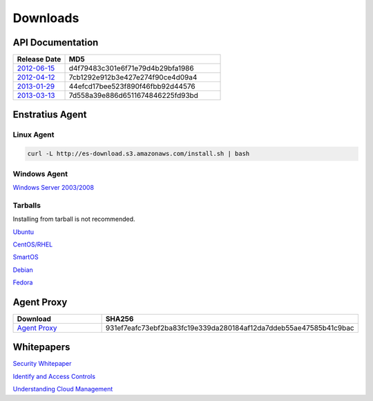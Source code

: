 .. _downloads:

Downloads
=========

.. _api_downloads:

API Documentation
~~~~~~~~~~~~~~~~~

.. csv-table:: 
   :header: "Release Date", "MD5"
   :widths: 10, 30

   `2012-06-15 <http://es-content.s3.amazonaws.com/Enstratius_API_2012-06-15.pdf>`_,d4f79483c301e6f71e79d4b29bfa1986
   `2012-04-12 <http://es-content.s3.amazonaws.com/Enstratius_API_2012-04-12.pdf>`_,7cb1292e912b3e427e274f90ce4d09a4
   `2013-01-29 <http://es-content.s3.amazonaws.com/Enstratius_API_2013-01-29.pdf>`_,44efcd17bee523f890f46fbb92d44576
   `2013-03-13 <http://es-content.s3.amazonaws.com/Enstratius_API_2013-03-13.pdf>`_,7d558a39e886d6511674846225fd93bd

Enstratius Agent
~~~~~~~~~~~~~~~~

Linux Agent
^^^^^^^^^^^

.. code-block:: bash

   curl -L http://es-download.s3.amazonaws.com/install.sh | bash

Windows Agent
^^^^^^^^^^^^^
`Windows Server 2003/2008 <http://es-download.s3.amazonaws.com/enstratus-agent-windows-generic.exe>`_

Tarballs
^^^^^^^^

Installing from tarball is not recommended.

`Ubuntu <http://es-download.s3.amazonaws.com/enstratus-agent-ubuntu-latest.tar.gz>`_

`CentOS/RHEL <http://es-download.s3.amazonaws.com/enstratus-agent-centos-latest.tar.gz>`_

`SmartOS <http://es-download.s3.amazonaws.com/enstratus-agent-smartos-latest.tar.gz>`_

`Debian <http://es-download.s3.amazonaws.com/enstratus-agent-debian-latest.tar.gz>`_

`Fedora <http://es-download.s3.amazonaws.com/enstratus-agent-fedora-latest.tar.gz>`_

Agent Proxy
~~~~~~~~~~~

.. csv-table:: 
   :header: "Download","SHA256"
   :widths: 10, 10

   `Agent Proxy <http://es-download.s3.amazonaws.com/es-agentproxy.tar.gz>`_,931ef7eafc73ebf2ba83fc19e339da280184af12da7ddeb55ae47585b41c9bac

.. _whitepaper_downloads:

Whitepapers
~~~~~~~~~~~

`Security Whitepaper <http://es-content.s3.amazonaws.com/Master%20Security%20WP.pdf>`_

`Identify and Access Controls <http://es-content.s3.amazonaws.com/Master%20Identity%20&%20Access%20Controls%20WP.pdf>`_

`Understanding Cloud Management <http://es-content.s3.amazonaws.com/Master%20Enterprise%20Cloud%20Mgmt%20WP.pdf>`_

